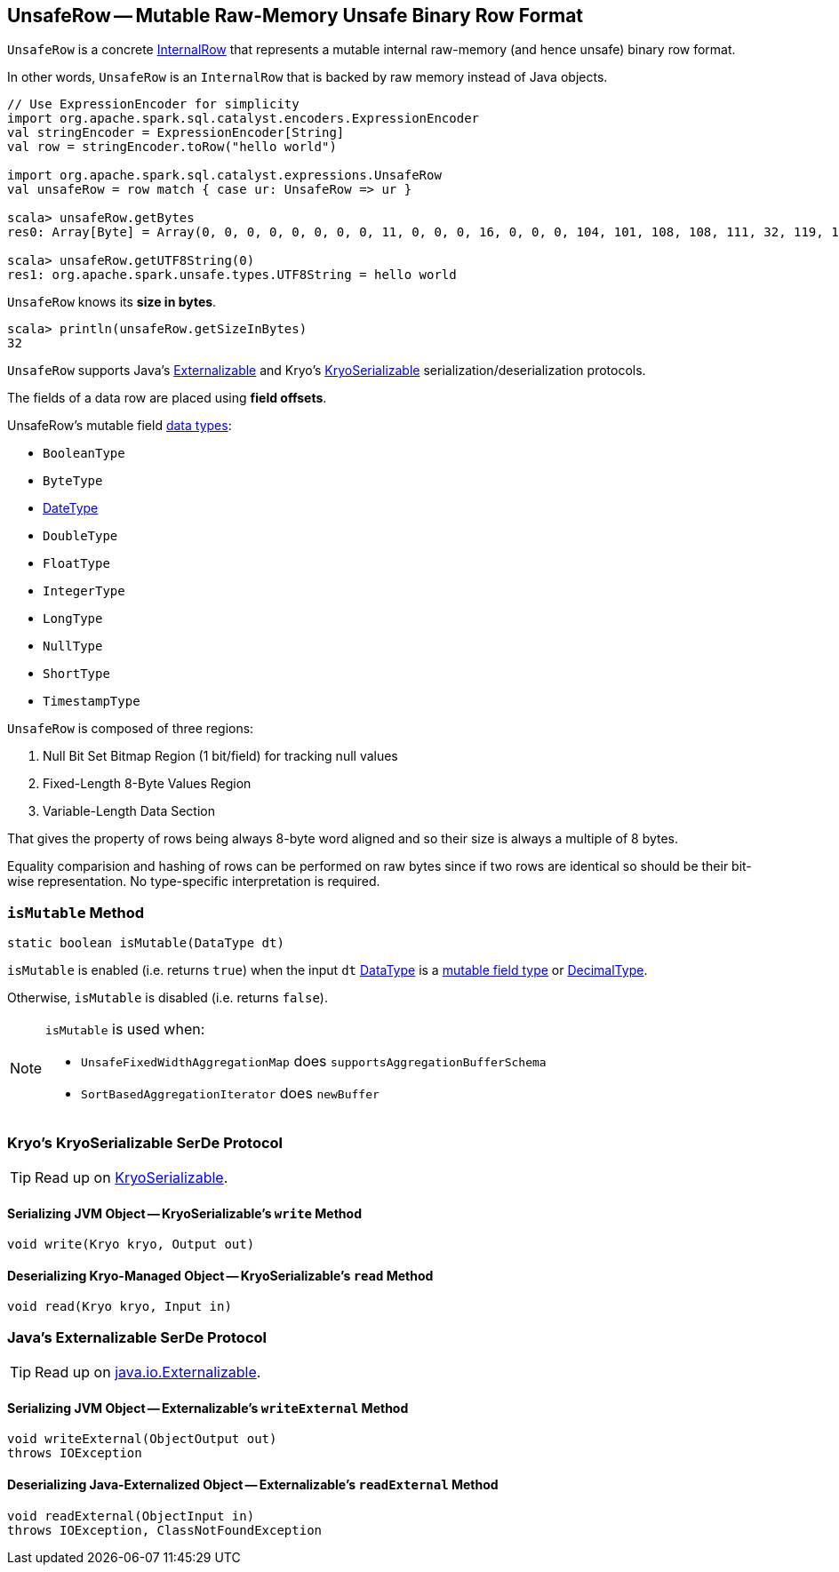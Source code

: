 == [[UnsafeRow]] UnsafeRow -- Mutable Raw-Memory Unsafe Binary Row Format

`UnsafeRow` is a concrete link:spark-sql-InternalRow.adoc[InternalRow] that represents a mutable internal raw-memory (and hence unsafe) binary row format.

In other words, `UnsafeRow` is an `InternalRow` that is backed by raw memory instead of Java objects.

[source, scala]
----
// Use ExpressionEncoder for simplicity
import org.apache.spark.sql.catalyst.encoders.ExpressionEncoder
val stringEncoder = ExpressionEncoder[String]
val row = stringEncoder.toRow("hello world")

import org.apache.spark.sql.catalyst.expressions.UnsafeRow
val unsafeRow = row match { case ur: UnsafeRow => ur }

scala> unsafeRow.getBytes
res0: Array[Byte] = Array(0, 0, 0, 0, 0, 0, 0, 0, 11, 0, 0, 0, 16, 0, 0, 0, 104, 101, 108, 108, 111, 32, 119, 111, 114, 108, 100, 0, 0, 0, 0, 0)

scala> unsafeRow.getUTF8String(0)
res1: org.apache.spark.unsafe.types.UTF8String = hello world
----

[[sizeInBytes]]
`UnsafeRow` knows its *size in bytes*.

[source, scala]
----
scala> println(unsafeRow.getSizeInBytes)
32
----

`UnsafeRow` supports Java's <<Externalizable, Externalizable>> and Kryo's <<KryoSerializable, KryoSerializable>> serialization/deserialization protocols.

The fields of a data row are placed using *field offsets*.

[[mutableFieldTypes]]
[[mutable-types]]
UnsafeRow's mutable field link:spark-sql-DataType.adoc[data types]:

* `BooleanType`
* `ByteType`
* link:spark-sql-DataType.adoc#DateType[DateType]
* `DoubleType`
* `FloatType`
* `IntegerType`
* `LongType`
* `NullType`
* `ShortType`
* `TimestampType`

`UnsafeRow` is composed of three regions:

. Null Bit Set Bitmap Region (1 bit/field) for tracking null values
. Fixed-Length 8-Byte Values Region
. Variable-Length Data Section

That gives the property of rows being always 8-byte word aligned and so their size is always a multiple of 8 bytes.

Equality comparision and hashing of rows can be performed on raw bytes since if two rows are identical so should be their bit-wise representation. No type-specific interpretation is required.

=== [[isMutable]] `isMutable` Method

[source, java]
----
static boolean isMutable(DataType dt)
----

`isMutable` is enabled (i.e. returns `true`) when the input `dt` link:spark-sql-DataType.adoc[DataType] is a <<mutableFieldTypes, mutable field type>> or link:spark-sql-DataType.adoc#DecimalType[DecimalType].

Otherwise, `isMutable` is disabled (i.e. returns `false`).

[NOTE]
====
`isMutable` is used when:

* `UnsafeFixedWidthAggregationMap` does `supportsAggregationBufferSchema`
* `SortBasedAggregationIterator` does `newBuffer`
====

=== [[KryoSerializable]] Kryo's KryoSerializable SerDe Protocol

TIP: Read up on https://github.com/EsotericSoftware/kryo#kryoserializable[KryoSerializable].

==== [[write]] Serializing JVM Object -- KryoSerializable's `write` Method

[source, java]
----
void write(Kryo kryo, Output out)
----

==== [[read]] Deserializing Kryo-Managed Object -- KryoSerializable's `read` Method

[source, java]
----
void read(Kryo kryo, Input in)
----

=== [[Externalizable]] Java's Externalizable SerDe Protocol

TIP: Read up on https://docs.oracle.com/javase/8/docs/api/java/io/Externalizable.html[java.io.Externalizable].

==== [[writeExternal]] Serializing JVM Object -- Externalizable's `writeExternal` Method

[source, java]
----
void writeExternal(ObjectOutput out)
throws IOException
----

==== [[readExternal]] Deserializing Java-Externalized Object -- Externalizable's `readExternal` Method

[source, java]
----
void readExternal(ObjectInput in)
throws IOException, ClassNotFoundException
----
